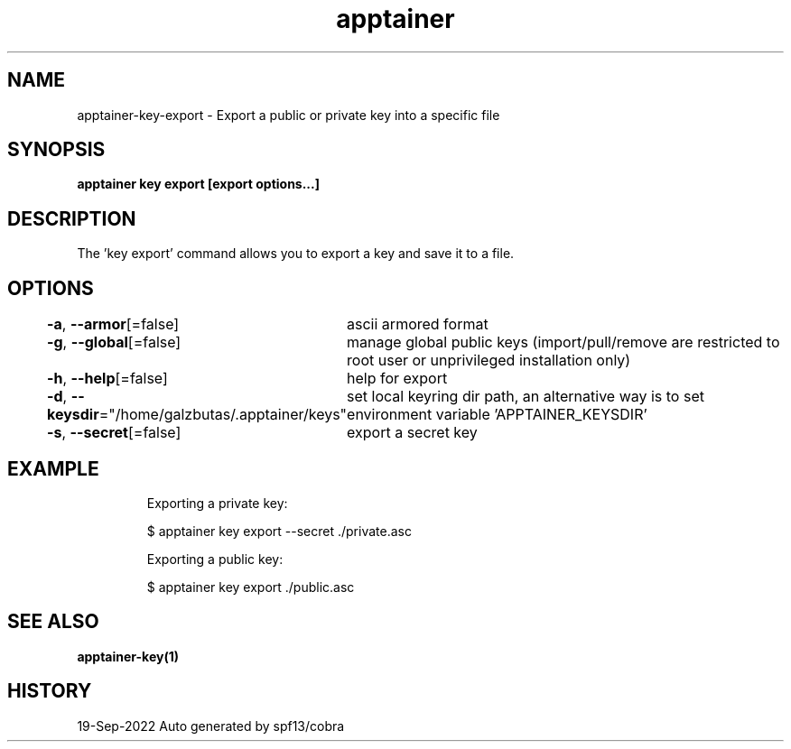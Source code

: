 .nh
.TH "apptainer" "1" "Sep 2022" "Auto generated by spf13/cobra" ""

.SH NAME
.PP
apptainer-key-export - Export a public or private key into a specific file


.SH SYNOPSIS
.PP
\fBapptainer key export [export options...] \fP


.SH DESCRIPTION
.PP
The 'key export' command allows you to export a key and save it to a file.


.SH OPTIONS
.PP
\fB-a\fP, \fB--armor\fP[=false]
	ascii armored format

.PP
\fB-g\fP, \fB--global\fP[=false]
	manage global public keys (import/pull/remove are restricted to root user or unprivileged installation only)

.PP
\fB-h\fP, \fB--help\fP[=false]
	help for export

.PP
\fB-d\fP, \fB--keysdir\fP="/home/galzbutas/.apptainer/keys"
	set local keyring dir path, an alternative way is to set environment variable 'APPTAINER_KEYSDIR'

.PP
\fB-s\fP, \fB--secret\fP[=false]
	export a secret key


.SH EXAMPLE
.PP
.RS

.nf

  Exporting a private key:
  
  $ apptainer key export --secret ./private.asc

  Exporting a public key:
  
  $ apptainer key export ./public.asc

.fi
.RE


.SH SEE ALSO
.PP
\fBapptainer-key(1)\fP


.SH HISTORY
.PP
19-Sep-2022 Auto generated by spf13/cobra
